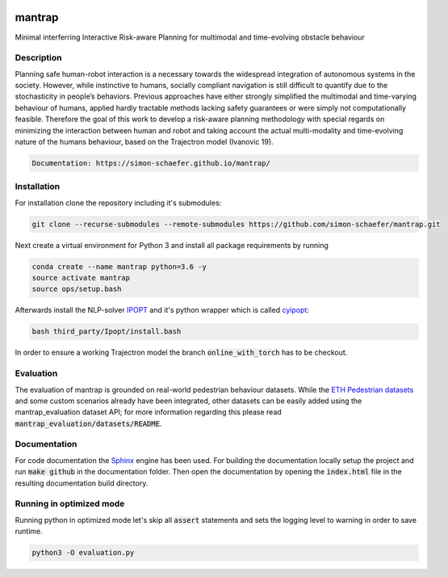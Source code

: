 .. image:: https://travis-ci.com/simon-schaefer/mantrap.svg?branch=master
   :target: https://travis-ci.com/simon-schaefer/mantrap

.. image:: https://codecov.io/gh/simon-schaefer/mantrap/branch/master/graph/badge.svg
  :target: https://codecov.io/gh/simon-schaefer/mantrap

.. image:: https://img.shields.io/badge/docs-mantrap-blue.svg
  :target: http://simon-schaefer.github.io/mantrap/

mantrap
=======

Minimal interferring Interactive Risk-aware Planning for multimodal and time-evolving obstacle behaviour

Description
-----------
Planning safe human-robot interaction is a necessary towards the widespread integration of autonomous systems in the
society. However, while instinctive to humans, socially compliant navigation is still difficult to quantify due to the 
stochasticity in people’s behaviors. Previous approaches have either strongly simplified the multimodal and time-varying
behaviour of humans, applied hardly tractable methods lacking safety guarantees or were simply not computationally 
feasible. Therefore the goal of this work to develop a risk-aware planning methodology with special regards on 
minimizing the interaction between human and robot and taking account the actual multi-modality and time-evolving nature
of the humans behaviour, based on the Trajectron model (Ivanovic 19).

.. code-block:: bash

   Documentation: https://simon-schaefer.github.io/mantrap/

Installation
------------
For installation clone the repository including it's submodules: 

.. code-block:: bash

   git clone --recurse-submodules --remote-submodules https://github.com/simon-schaefer/mantrap.git

Next create a virtual environment for Python 3 and install all package requirements by running 

.. code-block:: bash

   conda create --name mantrap python=3.6 -y
   source activate mantrap
   source ops/setup.bash

Afterwards install the NLP-solver `IPOPT <https://coin-or.github.io/Ipopt/>`_ and it's python wrapper which is called
`cyipopt <https://pypi.org/project/ipopt/>`_:

.. code-block:: bash

   bash third_party/Ipopt/install.bash

In order to ensure a working Trajectron model the branch :code:`online_with_torch` has to be checkout.

Evaluation
----------
The evaluation of mantrap is grounded on real-world pedestrian behaviour datasets. While the  
`ETH Pedestrian datasets <https://icu.ee.ethz.ch/research/datsets.html>`_ and some custom scenarios already have
been integrated, other datasets can be easily added using the mantrap_evaluation dataset API; for more information
regarding this please read :code:`mantrap_evaluation/datasets/README`.

Documentation
-------------
For code documentation the `Sphinx <https://www.sphinx-doc.org/en/master/>`_ engine has been used. For building the
documentation locally setup the project and run :code:`make github` in the documentation folder. Then open the
documentation by opening the :code:`index.html` file in the resulting documentation build directory.

Running in optimized mode
-------------------------
Running python in optimized mode let's skip all :code:`assert` statements and sets the logging level to warning
in order to save runtime.

.. code-block:: bash

   python3 -O evaluation.py
